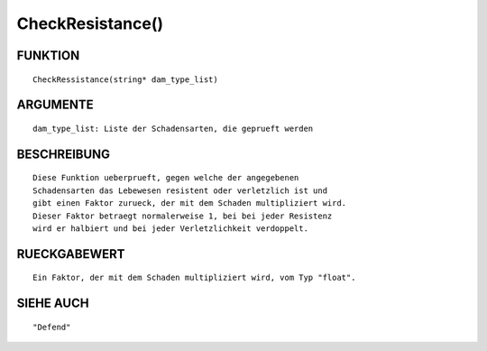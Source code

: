 CheckResistance()
=================

FUNKTION
--------
::

	CheckRessistance(string* dam_type_list)

ARGUMENTE
---------
::

	dam_type_list: Liste der Schadensarten, die geprueft werden

BESCHREIBUNG
------------
::

	Diese Funktion ueberprueft, gegen welche der angegebenen
	Schadensarten das Lebewesen resistent oder verletzlich ist und
	gibt einen Faktor zurueck, der mit dem Schaden multipliziert wird.
	Dieser Faktor betraegt normalerweise 1, bei bei jeder Resistenz
	wird er halbiert und bei jeder Verletzlichkeit verdoppelt.

RUECKGABEWERT
-------------
::

	Ein Faktor, der mit dem Schaden multipliziert wird, vom Typ "float".

SIEHE AUCH
----------
::

	"Defend"

